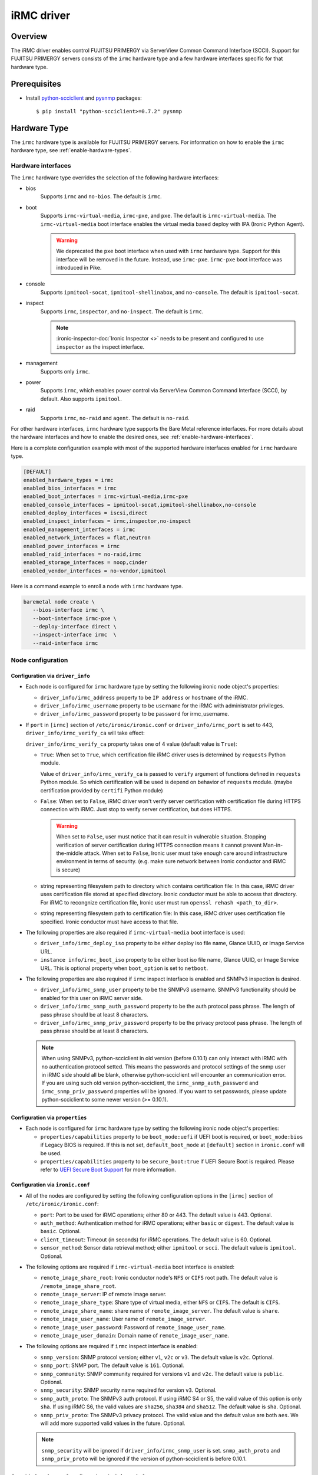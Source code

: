 .. _irmc:

===========
iRMC driver
===========

Overview
========

The iRMC driver enables control FUJITSU PRIMERGY via ServerView
Common Command Interface (SCCI). Support for FUJITSU PRIMERGY servers consists
of the ``irmc`` hardware type and a few hardware interfaces specific for that
hardware type.

Prerequisites
=============

* Install `python-scciclient <https://pypi.org/project/python-scciclient>`_
  and `pysnmp <https://pypi.org/project/pysnmp>`_ packages::

  $ pip install "python-scciclient>=0.7.2" pysnmp

Hardware Type
=============

The ``irmc`` hardware type is available for FUJITSU PRIMERGY servers. For
information on how to enable the ``irmc`` hardware type, see
:ref:`enable-hardware-types`.

Hardware interfaces
^^^^^^^^^^^^^^^^^^^

The ``irmc`` hardware type overrides the selection of the following
hardware interfaces:

* bios
    Supports  ``irmc`` and ``no-bios``.
    The default is ``irmc``.

* boot
    Supports ``irmc-virtual-media``, ``irmc-pxe``, and ``pxe``.
    The default is ``irmc-virtual-media``. The ``irmc-virtual-media`` boot
    interface enables the virtual media based deploy with IPA (Ironic Python
    Agent).

    .. warning::
       We deprecated the ``pxe`` boot interface when used with ``irmc``
       hardware type. Support for this interface will be removed in the
       future. Instead, use ``irmc-pxe``. ``irmc-pxe`` boot interface
       was introduced in Pike.

* console
    Supports ``ipmitool-socat``, ``ipmitool-shellinabox``, and ``no-console``.
    The default is ``ipmitool-socat``.

* inspect
    Supports ``irmc``, ``inspector``, and ``no-inspect``.
    The default is ``irmc``.

    .. note::
       :ironic-inspector-doc:`Ironic Inspector <>`
       needs to be present and configured to use ``inspector`` as the
       inspect interface.

* management
    Supports only ``irmc``.

* power
    Supports ``irmc``, which enables power control via ServerView Common
    Command Interface (SCCI), by default. Also supports ``ipmitool``.

* raid
    Supports  ``irmc``, ``no-raid`` and ``agent``.
    The default is ``no-raid``.

For other hardware interfaces, ``irmc`` hardware type supports the
Bare Metal reference interfaces. For more details about the hardware
interfaces and how to enable the desired ones, see
:ref:`enable-hardware-interfaces`.

Here is a complete configuration example with most of the supported hardware
interfaces enabled for ``irmc`` hardware type.

.. code-block:: ini

   [DEFAULT]
   enabled_hardware_types = irmc
   enabled_bios_interfaces = irmc
   enabled_boot_interfaces = irmc-virtual-media,irmc-pxe
   enabled_console_interfaces = ipmitool-socat,ipmitool-shellinabox,no-console
   enabled_deploy_interfaces = iscsi,direct
   enabled_inspect_interfaces = irmc,inspector,no-inspect
   enabled_management_interfaces = irmc
   enabled_network_interfaces = flat,neutron
   enabled_power_interfaces = irmc
   enabled_raid_interfaces = no-raid,irmc
   enabled_storage_interfaces = noop,cinder
   enabled_vendor_interfaces = no-vendor,ipmitool

Here is a command example to enroll a node with ``irmc`` hardware type.

.. code-block:: console

   baremetal node create \
      --bios-interface irmc \
      --boot-interface irmc-pxe \
      --deploy-interface direct \
      --inspect-interface irmc  \
      --raid-interface irmc

Node configuration
^^^^^^^^^^^^^^^^^^

Configuration via ``driver_info``
~~~~~~~~~~~~~~~~~~~~~~~~~~~~~~~~~

* Each node is configured for ``irmc`` hardware type by setting the following
  ironic node object's properties:

  - ``driver_info/irmc_address`` property to be ``IP address`` or
    ``hostname`` of the iRMC.
  - ``driver_info/irmc_username`` property to be ``username`` for
    the iRMC with administrator privileges.
  - ``driver_info/irmc_password`` property to be ``password`` for
    irmc_username.

* If ``port`` in ``[irmc]`` section of ``/etc/ironic/ironic.conf`` or
  ``driver_info/irmc_port`` is set to 443, ``driver_info/irmc_verify_ca``
  will take effect:

  ``driver_info/irmc_verify_ca`` property takes one of 4 value (default value
  is ``True``):

  - ``True``: When set to ``True``, which certification file iRMC driver uses
    is determined by ``requests`` Python module.

    Value of ``driver_info/irmc_verify_ca`` is passed to ``verify`` argument
    of functions defined in ``requests`` Python module. So which certification
    will be used is depend on behavior of ``requests`` module.
    (maybe certification provided by ``certifi`` Python module)

  - ``False``: When set to ``False``, iRMC driver won't verify server
    certification with certification file during HTTPS connection with iRMC.
    Just stop to verify server certification, but does HTTPS.

    .. warning::
       When set to ``False``, user must notice that it can result in
       vulnerable situation. Stopping verification of server certification
       during HTTPS connection means it cannot prevent Man-in-the-middle
       attack. When set to ``False``, Ironic user must take enough care
       around infrastructure environment in terms of security.
       (e.g. make sure network between Ironic conductor and iRMC is secure)

  - string representing filesystem path to directory which contains
    certification file:  In this case, iRMC driver uses certification file
    stored at specified directory. Ironic conductor must be able to access
    that directory. For iRMC to recongnize certification file, Ironic user
    must run ``openssl rehash <path_to_dir>``.

  - string representing filesystem path to certification file: In this case,
    iRMC driver uses certification file specified. Ironic conductor must have
    access to that file.


* The following properties are also required if ``irmc-virtual-media`` boot
  interface is used:

  - ``driver_info/irmc_deploy_iso`` property to be either deploy iso
    file name, Glance UUID, or Image Service URL.
  - ``instance info/irmc_boot_iso`` property to be either boot iso
    file name, Glance UUID, or Image Service URL. This is optional
    property when ``boot_option`` is set to ``netboot``.

* The following properties are also required if ``irmc`` inspect interface is
  enabled and SNMPv3 inspection is desired.

  - ``driver_info/irmc_snmp_user`` property to be the SNMPv3 username. SNMPv3
    functionality should be enabled for this user on iRMC server side.
  - ``driver_info/irmc_snmp_auth_password`` property to be the auth protocol
    pass phrase. The length of pass phrase should be at least 8 characters.
  - ``driver_info/irmc_snmp_priv_password`` property to be the privacy protocol
    pass phrase. The length of pass phrase should be at least 8 characters.

  .. note::
     When using SNMPv3, python-scciclient in old version (before 0.10.1) can
     only interact with iRMC with no authentication protocol setted. This means
     the passwords and protocol settings of the snmp user in iRMC side should
     all be blank, otherwise python-scciclient will encounter an communication
     error. If you are using such old version python-scciclient, the
     ``irmc_snmp_auth_password`` and ``irmc_snmp_priv_password`` properties
     will be ignored. If you want to set passwords, please update
     python-scciclient to some newer version (>= 0.10.1).


Configuration via ``properties``
~~~~~~~~~~~~~~~~~~~~~~~~~~~~~~~~~

* Each node is configured for ``irmc`` hardware type by setting the following
  ironic node object's properties:

  - ``properties/capabilities`` property to be ``boot_mode:uefi`` if
    UEFI boot is required, or ``boot_mode:bios`` if Legacy BIOS is required.
    If this is not set, ``default_boot_mode`` at ``[default]`` section in
    ``ironic.conf`` will be used.
  - ``properties/capabilities`` property to be ``secure_boot:true`` if
    UEFI Secure Boot is required. Please refer to `UEFI Secure Boot Support`_
    for more information.


Configuration via ``ironic.conf``
~~~~~~~~~~~~~~~~~~~~~~~~~~~~~~~~~

* All of the nodes are configured by setting the following configuration
  options in the ``[irmc]`` section of ``/etc/ironic/ironic.conf``:

  - ``port``: Port to be used for iRMC operations; either 80
    or 443. The default value is 443. Optional.
  - ``auth_method``: Authentication method for iRMC operations;
    either ``basic`` or ``digest``. The default value is ``basic``. Optional.
  - ``client_timeout``: Timeout (in seconds) for iRMC
    operations. The default value is 60. Optional.
  - ``sensor_method``: Sensor data retrieval method; either
    ``ipmitool`` or ``scci``. The default value is ``ipmitool``. Optional.

* The following options are required if ``irmc-virtual-media`` boot
  interface is enabled:

  - ``remote_image_share_root``: Ironic conductor node's ``NFS`` or
    ``CIFS`` root path. The default value is ``/remote_image_share_root``.
  - ``remote_image_server``: IP of remote image server.
  - ``remote_image_share_type``: Share type of virtual media, either
    ``NFS`` or ``CIFS``. The default is ``CIFS``.
  - ``remote_image_share_name``: share name of ``remote_image_server``.
    The default value is ``share``.
  - ``remote_image_user_name``: User name of ``remote_image_server``.
  - ``remote_image_user_password``: Password of ``remote_image_user_name``.
  - ``remote_image_user_domain``: Domain name of ``remote_image_user_name``.

* The following options are required if ``irmc`` inspect interface is enabled:

  - ``snmp_version``: SNMP protocol version; either ``v1``, ``v2c`` or
    ``v3``. The default value is ``v2c``. Optional.
  - ``snmp_port``: SNMP port. The default value is ``161``. Optional.
  - ``snmp_community``: SNMP community required for versions ``v1``
    and ``v2c``. The default value is ``public``. Optional.
  - ``snmp_security``: SNMP security name required for version ``v3``.
    Optional.
  - ``snmp_auth_proto``: The SNMPv3 auth protocol. If using iRMC S4 or S5, the
    valid value of this option is only ``sha``. If using iRMC S6, the valid
    values are ``sha256``, ``sha384`` and ``sha512``. The default value is
    ``sha``. Optional.
  - ``snmp_priv_proto``: The SNMPv3 privacy protocol. The valid value and
    the default value are both ``aes``. We will add more supported valid values
    in the future. Optional.

  .. note::
     ``snmp_security`` will be ignored if ``driver_info/irmc_snmp_user`` is
     set. ``snmp_auth_proto`` and ``snmp_priv_proto`` will be ignored if the
     version of python-scciclient is before 0.10.1.


Override ``ironic.conf`` configuration via ``driver_info``
~~~~~~~~~~~~~~~~~~~~~~~~~~~~~~~~~~~~~~~~~~~~~~~~~~~~~~~~~~

* Each node can be further configured by setting the following ironic
  node object's properties which override the parameter values in
  ``[irmc]`` section of ``/etc/ironic/ironic.conf``:

  - ``driver_info/irmc_port`` property overrides ``port``.
  - ``driver_info/irmc_auth_method`` property overrides ``auth_method``.
  - ``driver_info/irmc_client_timeout`` property overrides ``client_timeout``.
  - ``driver_info/irmc_sensor_method`` property overrides ``sensor_method``.
  - ``driver_info/irmc_snmp_version`` property overrides ``snmp_version``.
  - ``driver_info/irmc_snmp_port`` property overrides ``snmp_port``.
  - ``driver_info/irmc_snmp_community`` property overrides ``snmp_community``.
  - ``driver_info/irmc_snmp_security`` property overrides ``snmp_security``.
  - ``driver_info/irmc_snmp_auth_proto`` property overrides
    ``snmp_auth_proto``.
  - ``driver_info/irmc_snmp_priv_proto`` property overrides
    ``snmp_priv_proto``.


Optional functionalities for the ``irmc`` hardware type
=======================================================

UEFI Secure Boot Support
^^^^^^^^^^^^^^^^^^^^^^^^
The hardware type ``irmc`` supports secure boot deploy, see :ref:`secure-boot`
for details.

.. warning::
     Secure boot feature is not supported with ``pxe`` boot interface.

.. _irmc_node_cleaning:

Node Cleaning Support
^^^^^^^^^^^^^^^^^^^^^
The ``irmc`` hardware type supports node cleaning.
For more information on node cleaning, see :ref:`cleaning`.

Supported **Automated** Cleaning Operations
~~~~~~~~~~~~~~~~~~~~~~~~~~~~~~~~~~~~~~~~~~~

The automated cleaning operations supported are:

* ``restore_irmc_bios_config``:
  Restores BIOS settings on a baremetal node from backup data. If this
  clean step is enabled, the BIOS settings of a baremetal node will be
  backed up automatically before the deployment. By default, this clean
  step is disabled with priority ``0``. Set its priority to a positive
  integer to enable it. The recommended value is ``10``.

  .. warning::
     ``pxe`` boot interface, when used with ``irmc`` hardware type, does
     not support this clean step. If uses ``irmc`` hardware type, it is
     required to select ``irmc-pxe`` or ``irmc-virtual-media`` as the
     boot interface in order to make this clean step work.


Configuration options for the automated cleaning steps are listed under
``[irmc]`` section in ironic.conf ::

  clean_priority_restore_irmc_bios_config = 0

For more information on node automated cleaning, see :ref:`automated_cleaning`

Boot from Remote Volume
^^^^^^^^^^^^^^^^^^^^^^^
The ``irmc`` hardware type supports the generic iPXE-based remote volume
booting when using the following boot interfaces:

* ``irmc-pxe``
* ``pxe``

In addition, the ``irmc`` hardware type supports remote volume booting without
iPXE. This is available when using the ``irmc-virtual-media`` boot interface.
This feature configures a node to boot from a remote volume by using the API
of iRMC. It supports iSCSI and FibreChannel.

Configuration
~~~~~~~~~~~~~

In addition to the configuration for generic drivers to
:ref:`remote volume boot <boot-from-volume>`,
the iRMC driver requires the following configuration:

* It is necessary to set physical port IDs to network ports and volume
  connectors. All cards including those not used for volume boot should be
  registered.

  The format of a physical port ID is: ``<Card Type><Slot No>-<Port No>`` where:

  - ``<Card Type>``: could be ``LAN``, ``FC`` or ``CNA``
  - ``<Slot No>``: 0 indicates onboard slot. Use 1 to 9 for add-on slots.
  - ``<Port No>``: A port number starting from 1.

  These IDs are specified in a node's ``driver_info[irmc_pci_physical_ids]``.
  This value is a dictionary. The key is the UUID of a resource (Port or Volume
  Connector) and its value is the physical port ID. For example::

    {
      "1ecd14ee-c191-4007-8413-16bb5d5a73a2":"LAN0-1",
      "87f6c778-e60e-4df2-bdad-2605d53e6fc0":"CNA1-1"
    }

  It can be set with the following command::

      baremetal node set $NODE_UUID \
      --driver-info irmc_pci_physical_ids={} \
      --driver-info irmc_pci_physical_ids/$PORT_UUID=LAN0-1 \
      --driver-info irmc_pci_physical_ids/$VOLUME_CONNECTOR_UUID=CNA1-1

* For iSCSI boot, volume connectors with both types ``iqn`` and ``ip`` are
  required. The configuration with DHCP is not supported yet.

* For iSCSI, the size of the storage network is needed. This value should be
  specified in a node's ``driver_info[irmc_storage_network_size]``. It must be
  a positive integer < 32.
  For example, if the storage network is 10.2.0.0/22, use the following
  command::

    baremetal node set $NODE_UUID --driver-info irmc_storage_network_size=22

Supported hardware
~~~~~~~~~~~~~~~~~~

The driver supports the PCI controllers, Fibrechannel Cards, Converged Network
Adapters supported by
`Fujitsu ServerView Virtual-IO Manager <http://www.fujitsu.com/fts/products/computing/servers/primergy/management/primergy-blade-server-io-virtualization.html>`_.

Hardware Inspection Support
^^^^^^^^^^^^^^^^^^^^^^^^^^^

The ``irmc`` hardware type provides the iRMC-specific hardware inspection
with ``irmc`` inspect interface.

.. note::
   SNMP requires being enabled in ServerView® iRMC S4 Web Server(Network
   Settings\SNMP section).

Configuration
~~~~~~~~~~~~~

The Hardware Inspection Support in the iRMC driver requires the following
configuration:

* It is necessary to set ironic configuration with ``gpu_ids`` and
  ``fpga_ids`` options in ``[irmc]`` section.

  ``gpu_ids`` and ``fpga_ids`` are lists of ``<vendorID>/<deviceID>`` where:

  - ``<vendorID>``: 4 hexadecimal digits starts with '0x'.
  - ``<deviceID>``: 4 hexadecimal digits starts with '0x'.

  Here are sample values for ``gpu_ids`` and ``fpga_ids``::

    gpu_ids = 0x1000/0x0079,0x2100/0x0080
    fpga_ids = 0x1000/0x005b,0x1100/0x0180

* The python-scciclient package requires pyghmi version >= 1.0.22 and pysnmp
  version >= 4.2.3. They are used by the conductor service on the conductor.
  The latest version of pyghmi can be downloaded from `here
  <https://pypi.org/project/pyghmi/>`__
  and pysnmp can be downloaded from `here
  <https://pypi.org/project/pysnmp/>`__.

Supported properties
~~~~~~~~~~~~~~~~~~~~

The inspection process will discover the following essential properties
(properties required for scheduling deployment):

* ``memory_mb``: memory size

* ``cpus``: number of cpus

* ``cpu_arch``: cpu architecture

* ``local_gb``: disk size

Inspection can also discover the following extra capabilities for iRMC
driver:

* ``irmc_firmware_version``: iRMC firmware version

* ``rom_firmware_version``: ROM firmware version

* ``trusted_boot``: The flag whether TPM(Trusted Platform Module) is
  supported by the server. The possible values are 'True' or 'False'.

* ``server_model``: server model

* ``pci_gpu_devices``: number of gpu devices connected to the bare metal.

Inspection can also set/unset node's traits with the following cpu type for
iRMC driver:

* ``CUSTOM_CPU_FPGA``: The bare metal contains fpga cpu type.

.. note::

   * The disk size is returned only when eLCM License for FUJITSU PRIMERGY
     servers is activated. If the license is not activated, then Hardware
     Inspection will fail to get this value.
   * Before inspecting, if the server is power-off, it will be turned on
     automatically. System will wait for a few second before start
     inspecting. After inspection, power status will be restored to the
     previous state.

The operator can specify these capabilities in compute service flavor, for
example::

  openstack flavor set baremetal-flavor-name --property capabilities:irmc_firmware_version="iRMC S4-8.64F"

  openstack flavor set baremetal-flavor-name --property capabilities:server_model="TX2540M1F5"

  openstack flavor set baremetal-flavor-name --property capabilities:pci_gpu_devices="1"

See :ref:`capabilities-discovery` for more details and examples.

The operator can add a trait in compute service flavor, for example::

  baremetal node add trait $NODE_UUID CUSTOM_CPU_FPGA

A valid trait must be no longer than 255 characters. Standard traits are
defined in the os_traits library. A custom trait must start with the prefix
``CUSTOM_`` and use the following characters: A-Z, 0-9 and _.

RAID configuration Support
^^^^^^^^^^^^^^^^^^^^^^^^^^

The ``irmc`` hardware type provides the iRMC RAID configuration with ``irmc``
raid interface.

.. note::

   * RAID implementation for ``irmc`` hardware type is based on eLCM license
     and SDCard. Otherwise, SP(Service Platform) in lifecycle management
     must be available.
   * RAID implementation only supported for RAIDAdapter 0 in Fujitsu Servers.

Configuration
~~~~~~~~~~~~~

The RAID configuration Support in the iRMC drivers requires the following
configuration:

* It is necessary to set ironic configuration into Node with
  JSON file option::

    $ baremetal node set <node-uuid-or-name> \
      --target-raid-config <JSON file containing target RAID configuration>

  Here is some sample values for JSON file::

    {
        "logical_disks": [
            {
                "size_gb": 1000,
                "raid_level": "1"
        ]
    }

  or::

    {
        "logical_disks": [
            {
                "size_gb": 1000,
                "raid_level": "1",
                "controller": "FTS RAID Ctrl SAS 6G 1GB (D3116C) (0)",
                "physical_disks": [
                    "0",
                    "1"
                ]
            }
        ]
    }

.. note::

    RAID 1+0 and 5+0 in iRMC driver does not support property ``physical_disks``
    in ``target_raid_config`` during create raid configuration yet. See
    following example::

        {
          "logical_disks":
            [
              {
                "size_gb": "MAX",
                "raid_level": "1+0"
              }
            ]
        }

See :ref:`raid` for more details and examples.

Supported properties
~~~~~~~~~~~~~~~~~~~~

The RAID configuration using iRMC driver supports following parameters in
JSON file:

* ``size_gb``: is mandatory properties in Ironic.
* ``raid_level``: is mandatory properties in Ironic. Currently, iRMC Server
  supports following RAID levels: 0, 1, 5, 6, 1+0 and 5+0.
* ``controller``: is name of the controller as read by the RAID interface.
* ``physical_disks``: are specific values for each raid array in
  LogicalDrive which operator want to set them along with ``raid_level``.

The RAID configuration is supported as a manual cleaning step.

.. note::

   * iRMC server will power-on after create/delete raid configuration is
     applied, FGI (Foreground Initialize) will process raid configuration in
     iRMC server, thus the operation will completed upon power-on and power-off
     when created RAID on iRMC server.

See :ref:`raid` for more details and examples.

BIOS configuration Support
^^^^^^^^^^^^^^^^^^^^^^^^^^

The ``irmc`` hardware type provides the iRMC BIOS configuration with ``irmc``
bios interface.

.. warning::
     ``irmc`` bios interface does not support ``factory_reset``.


Configuration
~~~~~~~~~~~~~

The BIOS configuration in the iRMC driver supports the following settings:

- ``boot_option_filter``: Specifies from which drives can be booted. This
  supports following options: ``UefiAndLegacy``, ``LegacyOnly``, ``UefiOnly``.
- ``check_controllers_health_status_enabled``: The UEFI FW checks the
  controller health status. This supports following options: ``true``, ``false``.
- ``cpu_active_processor_cores``: The number of active processor cores 1...n.
  Option 0 indicates that all available processor cores are active.
- ``cpu_adjacent_cache_line_prefetch_enabled``: The processor loads the requested
  cache line and the adjacent cache line. This supports following options:
  ``true``, ``false``.
- ``cpu_vt_enabled``: Supports the virtualization of platform hardware and
  several software environments, based on Virtual Machine Extensions to
  support the use of several software environments using virtual computers.
  This supports following options: ``true``, ``false``.
- ``flash_write_enabled``: The system BIOS can be written. Flash BIOS update
  is possible. This supports following options: ``true``, ``false``.
- ``hyper_threading_enabled``: Hyper-threading technology allows a single
  physical processor core to appear as several logical processors. This
  supports following options: ``true``, ``false``.
- ``keep_void_boot_options_enabled``: Boot Options will not be removed from
  "Boot Option Priority" list. This supports following options: ``true``,
  ``false``.
- ``launch_csm_enabled``: Specifies whether the Compatibility Support Module
  (CSM) is executed. This supports following options: ``true``, ``false``.
- ``os_energy_performance_override_enabled``: Prevents the OS from overruling
  any energy efficiency policy setting of the setup. This supports following
  options: ``true``, ``false``.
- ``pci_aspm_support``: Active State Power Management (ASPM) is used to
  power-manage the PCI Express links, thus consuming less power. This
  supports following options: ``Disabled``, ``Auto``, ``L0Limited``,
  ``L1only``, ``L0Force``.
- ``pci_above_4g_decoding_enabled``: Specifies if memory resources above the
  4GB address boundary can be assigned to PCI devices. This supports
  following options: ``true``, ``false``.
- ``power_on_source``: Specifies whether the switch on sources for the system
  are managed by the BIOS or the ACPI operating system. This supports
  following options: ``BiosControlled``, ``AcpiControlled``.
- ``single_root_io_virtualization_support_enabled``: Single Root IO
  Virtualization Support is active. This supports following
  options: ``true``, ``false``.

The BIOS configuration is supported as a manual cleaning step. See :ref:`bios`
for more details and examples.

Supported platforms
===================
This driver supports FUJITSU PRIMERGY BX S4 or RX S8 servers and above.

- PRIMERGY BX920 S4
- PRIMERGY BX924 S4
- PRIMERGY RX300 S8

When ``irmc`` power interface is used, Soft Reboot (Graceful Reset) and Soft
Power Off (Graceful Power Off) are only available if
`ServerView agents <http://manuals.ts.fujitsu.com/index.php?id=5406-5873-5925-5945-16159>`_
are installed. See `iRMC S4 Manual <http://manuals.ts.fujitsu.com/index.php?id=5406-5873-5925-5988>`_
for more details.

RAID configuration feature supports FUJITSU PRIMERGY servers with
RAID-Ctrl-SAS-6G-1GB(D3116C) controller and above.
For detail supported controller with OOB-RAID configuration, please see
`the whitepaper for iRMC RAID configuration <http://manuals.ts.fujitsu.com/file/12073/wp-svs-oob-raid-hdd-en.pdf>`_.
